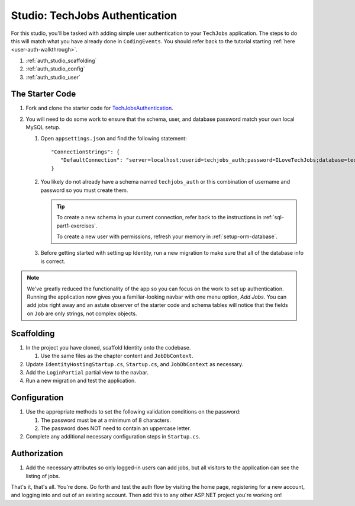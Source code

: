 Studio: TechJobs Authentication
===============================

For this studio, you'll be tasked with adding simple user authentication to your 
``TechJobs`` application. The steps to do this will match what you have already done 
in ``CodingEvents``. You should refer back to the tutorial starting 
:ref:`here <user-auth-walkthrough>`.

#. :ref:`auth_studio_scaffolding`
#. :ref:`auth_studio_config`
#. :ref:`auth_studio_user`

The Starter Code
----------------

#. Fork and clone the starter code for 
   `TechJobsAuthentication <https://github.com/LaunchCodeEducation/TechJobsAuthentication>`__.

#. You will need to do some work to ensure that the schema, user, and database password 
   match your own local MySQL setup.

   #. Open ``appsettings.json`` and find the following statement:

      ::

         "ConnectionStrings": {
            "DefaultConnection": "server=localhost;userid=techjobs_auth;password=ILoveTechJobs;database=techjobs_auth;"
         }

   #. You likely do not already have a schema named ``techjobs_auth`` or 
      this combination of username and password so you must create them.

      .. admonition:: Tip
      
         To create a new schema in your current connection, refer 
         back to the instructions in :ref:`sql-part1-exercises`.

         To create a new user with permissions, refresh your memory
         in :ref:`setup-orm-database`.

   #. Before getting started with setting up Identity, run a new migration to make sure that all of the database info is correct.

.. admonition:: Note
   
      We've greatly reduced the functionality of the app so you can focus
      on the work to set up authentication. Running the application now 
      gives you a familiar-looking navbar with one menu option, *Add Jobs*.
      You can add jobs right away and an astute observer of the starter code and
      schema tables will notice that the fields on ``Job`` are only strings, not
      complex objects.

.. _auth_studio_scaffolding:

Scaffolding
-----------

#. In the project you have cloned, scaffold Identity onto the codebase.

   #. Use the same files as the chapter content and ``JobDbContext``.

#. Update ``IdentityHostingStartup.cs``, ``Startup.cs``, and ``JobDbContext`` as necessary.
#. Add the ``LoginPartial`` partial view to the navbar.
#. Run a new migration and test the application.

.. _auth_studio_config:

Configuration
-------------

#. Use the appropriate methods to set the following validation conditions on the password:

   #. The password must be at a minimum of 8 characters.
   #. The password does NOT need to contain an uppercase letter.

#. Complete any additional necessary configuration steps in ``Startup.cs``.

.. _auth_studio_user:

Authorization
-------------

#. Add the necessary attributes so only logged-in users can add jobs, but all visitors to the application can see the listing of jobs.

That's it, that's all. You're done. Go forth and test the auth flow by visiting the home page, registering for a new account, and logging into and out of an existing account. 
Then add this to any other ASP.NET project you're working on!
      
